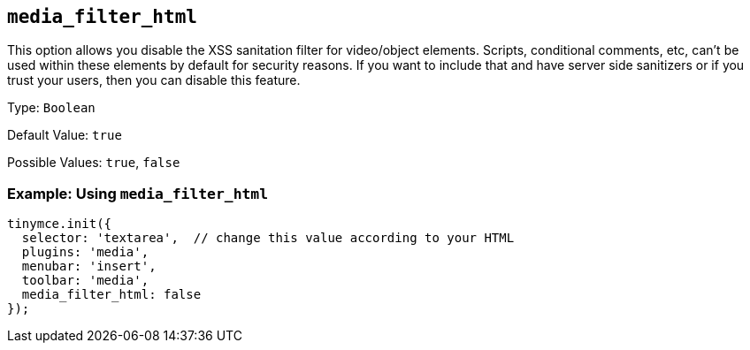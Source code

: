 == `+media_filter_html+`

This option allows you disable the XSS sanitation filter for video/object elements. Scripts, conditional comments, etc, can't be used within these elements by default for security reasons. If you want to include that and have server side sanitizers or if you trust your users, then you can disable this feature.

Type: `+Boolean+`

Default Value: `+true+`

Possible Values: `+true+`, `+false+`

=== Example: Using `+media_filter_html+`

[source,js]
----
tinymce.init({
  selector: 'textarea',  // change this value according to your HTML
  plugins: 'media',
  menubar: 'insert',
  toolbar: 'media',
  media_filter_html: false
});
----
